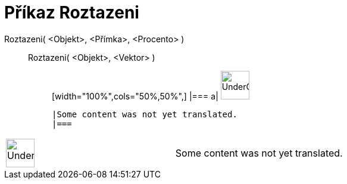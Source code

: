 = Příkaz Roztazeni
:page-en: commands/Stretch
ifdef::env-github[:imagesdir: /cs/modules/ROOT/assets/images]

Roztazeni( <Objekt>, <Přímka>, <Procento> )::
  Roztazeni( <Objekt>, <Vektor> );;
  [width="100%",cols="50%,50%",]
  |===
  a|
  image:48px-UnderConstruction.png[UnderConstruction.png,width=48,height=48]

  |Some content was not yet translated.
  |===

[width="100%",cols="50%,50%",]
|===
a|
image:48px-UnderConstruction.png[UnderConstruction.png,width=48,height=48]

|Some content was not yet translated.
|===
